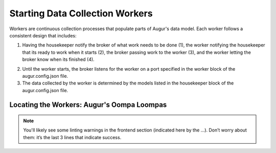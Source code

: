 Starting Data Collection Workers
================================

Workers are continuous collection processes that populate parts of Augur's data model. Each worker follows a consistent design that includes: 

1. Having the housekeeper notify the broker of what work needs to be done (1), the worker notifying the housekeeper that its ready to work when it starts (2), the broker passing work to the worker (3), and the worker letting the broker know when its finished (4). 

.. image:: workflow.png
  :alt: Housekeeper, Broker & Worker  

2. Until the worker starts, the broker listens for the worker on a port specified in the worker block of the augur.config.json file. 
   

3. The data collected by the worker is determined by the models listed in the housekeeper block of the augur.config.json file. 


.. _workers-dir:

--------------------
Locating the Workers: Augur's Oompa Loompas 
--------------------
.. image:: workers-dir.png
  :alt: Augur Workers 

.. note:: 

  You'll likely see some linting warnings in the frontend section
  (indicated here by the …). Don’t worry about them: it’s the last 3 lines
  that indicate success.